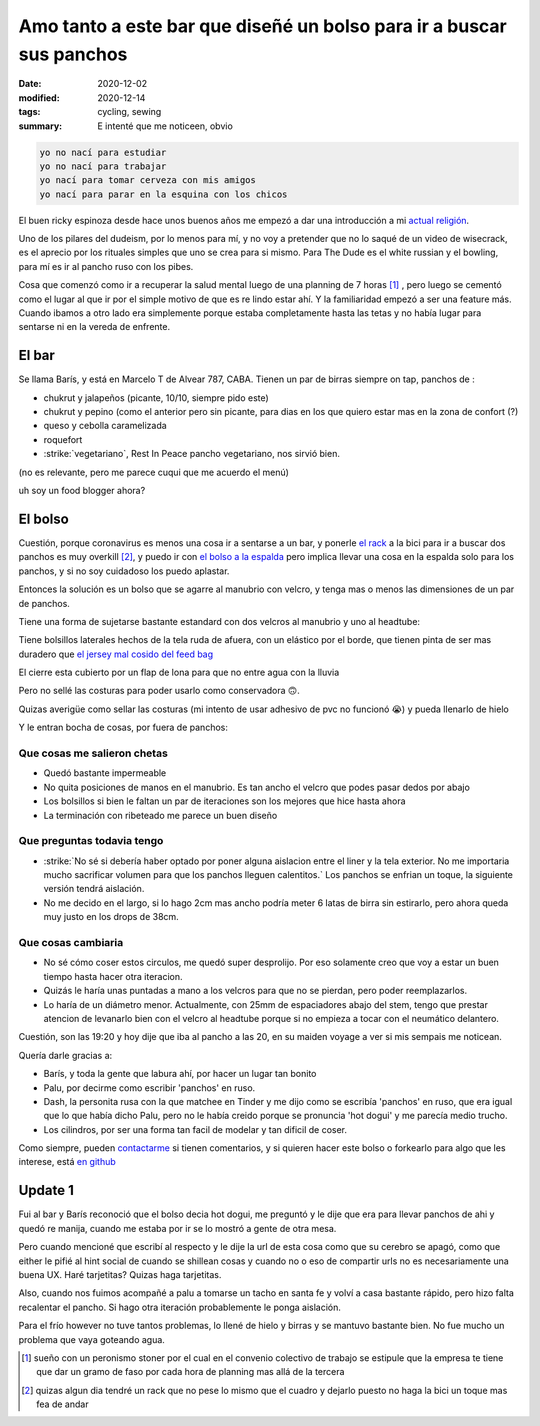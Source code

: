 =======================================================================
Amo tanto a este bar que diseñé un bolso para ir a buscar sus panchos
=======================================================================
:date: 2020-12-02
:modified: 2020-12-14
:tags: cycling, sewing
:summary: E intenté que me noticeen, obvio

.. code:: 
    
    yo no nací para estudiar
    yo no nací para trabajar
    yo nací para tomar cerveza con mis amigos
    yo nací para parar en la esquina con los chicos

El buen ricky espinoza desde hace unos buenos años me empezó a dar una introducción a mi `actual religión <https://dudeism.com>`_.

Uno de los pilares del dudeism, por lo menos para mí, y no voy a pretender que no lo saqué de un video de wisecrack, es el aprecio por los rituales simples que uno se crea para si mismo. Para The Dude es el white russian y el bowling, para mí es ir al pancho ruso con los pibes.

Cosa que comenzó como ir a recuperar la salud mental luego de una planning de 7 horas [1]_ , pero luego se cementó como el lugar al que ir por el simple motivo de que es re lindo estar ahí. Y la familiaridad empezó a ser una feature más. Cuando ibamos a otro lado era simplemente porque estaba completamente hasta las tetas y no había lugar para sentarse ni en la vereda de enfrente.

El bar
======
Se llama Barís, y está en Marcelo T de Alvear 787, CABA. Tienen un par de birras siempre on tap, panchos de :

- chukrut y jalapeños (picante, 10/10, siempre pido este)
- chukrut y pepino (como el anterior pero sin picante, para dias en los que quiero estar mas en la zona de confort (?)
- queso y cebolla caramelizada
- roquefort
- :strike:`vegetariano`, Rest In Peace pancho vegetariano, nos sirvió bien.

(no es relevante, pero me parece cuqui que me acuerdo el menú)

uh soy un food blogger ahora?

El bolso
========

Cuestión, porque coronavirus es menos una cosa ir a sentarse a un bar, y ponerle `el rack <{filename}/bolso-diferente.rst>`_ a la bici para ir a buscar dos panchos es muy overkill [2]_, y puedo ir con `el bolso a la espalda <{filename}/ahora-si-plagie-bien-a-chrome.rst>`_ pero implica llevar una cosa en la espalda solo para los panchos, y si no soy cuidadoso los puedo aplastar.

Entonces la solución es un bolso que se agarre al manubrio con velcro, y tenga mas o menos las dimensiones de un par de panchos.

.. image:: {static}/hot-dog-bag/IMG_20201129_174836.jpg
    :alt: el bolso de frente, cerrado frente a los arboles

Tiene una forma de sujetarse bastante estandard con dos velcros al manubrio y uno al headtube:

.. image:: {static}/hot-dog-bag/IMG_20201129_174929.jpg
    :alt: el sistema de sujecion del bolso al headtube

.. image:: {static}/hot-dog-bag/IMG_20201129_174935.jpg
    :alt: el sistema de sujecion del bolso al manubrio

Tiene bolsillos laterales hechos de la tela ruda de afuera, con un elástico por el borde, que tienen pinta de ser mas duradero que `el jersey mal cosido del feed bag <{filename}/feed-bag.rst>`_

.. linkear al otro post cuando lo haga

.. image:: {static}/hot-dog-bag/IMG_20201129_174943.jpg
    :alt: los bolsillos del costado del bolso

El cierre esta cubierto por un flap de lona para que no entre agua con la lluvia

.. image:: {static}/hot-dog-bag/IMG_20201129_175220.jpg
    :alt: el bolso visto desde arriba, mostrando el flap

Pero no sellé las costuras para poder usarlo como conservadora 🙃.

.. image:: {static}/hot-dog-bag/photo_2020-11-29_21-43-44.jpg
    :alt: el bolso chorreando agua

Quizas averigüe como sellar las costuras (mi intento de usar adhesivo de pvc no funcionó 😭) y pueda llenarlo de hielo

.. image:: {static}/hot-dog-bag/IMG_20201129_175227.jpg
    :alt: sneak peek a los contenidos del bolso con dos birras, un pomelo y una botella

Y le entran bocha de cosas, por fuera de panchos:

.. video:: {static}/hot-dog-bag/VID_20201129_175236.mp4

Que cosas me salieron chetas
----------------------------

- Quedó bastante impermeable
- No quita posiciones de manos en el manubrio. Es tan ancho el velcro que podes pasar dedos por abajo
- Los bolsillos si bien le faltan un par de iteraciones son los mejores que hice hasta ahora
- La terminación con ribeteado me parece un buen diseño

Que preguntas todavia tengo
---------------------------

- :strike:`No sé si debería haber optado por poner alguna aislacion entre el liner y la tela exterior. No me importaria mucho sacrificar volumen para que los panchos lleguen calentitos.` Los panchos se enfrian un toque, la siguiente versión tendrá aislación.
- No me decido en el largo, si lo hago 2cm mas ancho podría meter 6 latas de birra sin estirarlo, pero ahora queda muy justo en los drops de 38cm.

Que cosas cambiaria
-------------------

- No sé cómo coser estos circulos, me quedó super desprolijo. Por eso solamente creo que voy a estar un buen tiempo hasta hacer otra iteracion. 
- Quizás le haría unas puntadas a mano a los velcros para que no se pierdan, pero poder reemplazarlos.
- Lo haría de un diámetro menor. Actualmente, con 25mm de espaciadores abajo del stem, tengo que prestar atencion de levanarlo bien con el velcro al headtube porque si no empieza a tocar con el neumático delantero.

Cuestión, son las 19:20 y hoy dije que iba al pancho a las 20, en su maiden voyage a ver si mis sempais me noticean.

Quería darle gracias a:

- Barís, y toda la gente que labura ahí, por hacer un lugar tan bonito
- Palu, por decirme como escribir 'panchos' en ruso.
- Dash, la personita rusa con la que matchee en Tinder y me dijo como se escribía 'panchos' en ruso, que era igual que lo que había dicho Palu, pero no le había creido porque se pronuncia 'hot dogui' y me parecía medio trucho.
- Los cilindros, por ser una forma tan facil de modelar y tan dificil de coser.

Como siempre, pueden `contactarme <{filename}/pages/contact-es.rst>`_ si tienen comentarios, y si quieren hacer este bolso o forkearlo para algo que les interese, está `en github <https://github.com/juanpcapurro/sewing>`_

Update 1
========
Fui al bar y Barís reconoció que el bolso decia hot dogui, me preguntó y le dije que era para llevar panchos de ahi y quedó re manija, cuando me estaba por ir se lo mostró a gente de otra mesa.

Pero cuando mencioné que escribí al respecto y le dije la url de esta cosa como que su cerebro se apagó, como que either le pifié al hint social de cuando se shillean cosas y cuando no o eso de compartir urls no es necesariamente una buena UX. Haré tarjetitas? Quizas haga tarjetitas.

Also, cuando nos fuimos acompañé a palu a tomarse un tacho en santa fe y volví a casa bastante rápido, pero hizo falta recalentar el pancho. Si hago otra iteración probablemente le ponga aislación.

Para el frío however no tuve tantos problemas, lo llené de hielo y birras y se mantuvo bastante bien. No fue mucho un problema que vaya goteando agua.


.. [1] sueño con un peronismo stoner por el cual en el convenio colectivo de trabajo se estipule que la empresa te tiene que dar un gramo de faso por cada hora de planning mas allá de la tercera

.. [2] quizas algun dia tendré un rack que no pese lo mismo que el cuadro y dejarlo puesto no haga la bici un toque mas fea de andar
